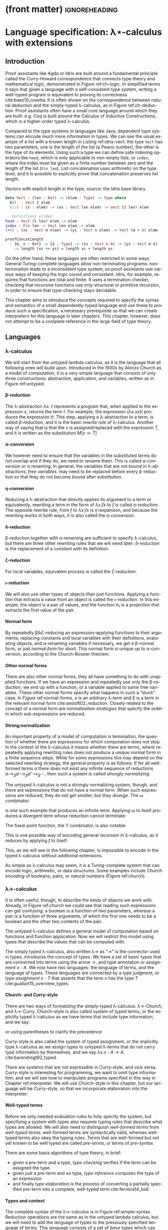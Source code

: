 * (front matter)                                              :ignoreheading:
#+LANGUAGE: en
#+OPTIONS: texht:nil toc:nil author:nil ':t H:4 num:3
#+LATEX_CLASS: fitthesis
#+LATEX_CLASS_OPTIONS: [english,zadani,odsaz]
#+EXCLUDE_TAGS: noexport
#+BIND: org-latex-title-command ""
#+BIND: org-latex-prefer-user-labels t
#+BIND: org-latex-default-figure-position "htb"

#+latex: \setcounter{chapter}{1}

* Language specification: λ⋆-calculus with extensions
  :PROPERTIES:
  :CUSTOM_ID: lambda
  :END:
** Introduction
Proof assistants like Agda or Idris are built around a fundamental principle
called the Curry-Howard correspondence that connects type theory and
mathematical logic, demonstrated in Figure ref:ch-logic. In simplified terms it
says that given a language with a self-consistent type system, writing a
well-typed program is equivalent to proving its correctness
cite:baez10_rosetta. It is often shown on the correspondence between natural
deduction and the simply-typed λ-calculus, as in Figure ref:ch-deduction. Proof
assistants often have a small core language around which they are built:
e.g. Coq is built around the Calculus of Inductive Constructions, which is a
higher-order typed λ-calculus.

#+label: ch-logic
#+CAPTION: Curry-Howard correspondence between mathematical logic and type theory
#+ATTR_LaTeX: :options [!htb]
#+begin_figure latex
\captionsetup{aboveskip=-3pt}
\begin{center}
\begin{tabular}{c|c}
Mathematical logic & Type theory \\\hline\\[-1em]
\shortstack{$⊤$ \\ true} &
\shortstack{$()$ \\ unit type} \\
\shortstack{$⊥$ \\ false} &
\shortstack{$∅$ \\ empty type} \\[3pt]
\shortstack{$p ∧ q$ \\ conjunction} &
\shortstack{$a × b$ \\ sum type} \\[3pt]
\shortstack{$p ∨ q$ \\ disjunction} &
\shortstack{$a + b$ \\ product type} \\[3pt]
\shortstack{$p ⇒ q$ \\ implication} &
\shortstack{$a → b$ \\ exponential (function) type} \\[5pt]
\shortstack{$∀x ∈ A, p$ \\ universal quantification} &
\shortstack{$Π_{x : A}B(x)$ \\ dependent product type} \\[5pt]
\shortstack{$∃x ∈ A, p$ \\ existential quantification} &
\shortstack{$Σ_{x : A}B(x)$ \\ dependent sum type} \\[5pt]
\end{tabular}
\end{center}
#+end_figure

#+label: ch-deduction
#+CAPTION: Curry-Howard correspondence between natural deduction and λ→-calculus
#+ATTR_LaTeX: :options [!htb]
#+begin_figure latex
\begin{center}
\begin{tabular}{c|c}
Natural deduction & λ→ calculus \\\hline\\[-1em]
\shortstack{
\AxiomC{}
\UnaryInfC{$Γ₁, α, Γ₂ ⊢ α$}
\DisplayProof \\ axiom} &
\shortstack{
\AxiomC{}
\UnaryInfC{$Γ₁, x : α, Γ₂ ⊢ x : α$}
\DisplayProof \\ variable} \\[7pt]

\shortstack{
\AxiomC{$Γ, α ⊢ β$}
\UnaryInfC{$Γ ⊢ α → β$}
\DisplayProof \\ implication introduction} &
\shortstack{
\AxiomC{$Γ, x : α ⊢ t : β$}
\UnaryInfC{$Γ ⊢ λx. t: α → β$}
\DisplayProof \\ abstraction} \\[7pt]

\shortstack{
\AxiomC{$Γ ⊢ α → β$}
\AxiomC{$Γ ⊢ α$}
\BinaryInfC{$Γ ⊢ β$}
\DisplayProof \\ modus ponens} &
\shortstack{
\AxiomC{$Γ ⊢ t : α → β$}
\AxiomC{$Γ ⊢ u : α$}
\BinaryInfC{$Γ ⊢ t u : β$}
\DisplayProof \\ application} \\[7pt]
\end{tabular}
\end{center}
#+end_figure

Compared to the type systems in languages like Java, dependent type systems can
encode much more information in types. We can see the usual example of a list
with a known length in Listing ref:idris-vect: the type ~Vect~ has two parameters,
one is the length of the list (a Peano number), the other is the type of its
elements. Using such a type we can define safe indexing operators like ~head~,
which is only applicable to non-empty lists, or ~index~, where the index must be
given as a finite number between zero and the length of the list (~Fin len~). List
concatenation uses arithmetic on the type level, and it is possible to
explicitly prove that concatenation preserves list length.

#+label: idris-vect
#+caption: Vectors with explicit length in the type, source: the Idris base library
#+begin_src idris
  data Vect : (len : Nat) -> (elem : Type) -> Type where
    Nil  : Vect Z elem
    (::) : (x : elem) -> (xs : Vect len elem) -> Vect (S len) elem

  -- Definitions elided
  head : Vect (S len) elem -> elem
  index : Fin len -> Vect len elem -> elem
  (++) : (xs : Vect m elem) -> (ys : Vect n elem) -> Vect (m + n) elem

  proofConcatLength
    : {m, n : Nat} -> {A : Type} -> (xs : Vect n A) -> (ys : Vect m A)
      -> length (xs ++ ys) = length xs + length ys
#+end_src

On the other hand, these languages are often restricted in some ways. General
Turing-complete languages allow non-terminating programs: non-termination leads
to a inconsistent type system, so proof assistants use various ways of keeping
the logic sound and consistent. Idris, for example, requires that functions are
total and finite. It uses a termination checker, checking that recursive
functions use only structural or primitive recursion, in order to ensure that
type-checking stays decidable.

This chapter aims to introduce the concepts required to specify the syntax and
semantics of a small dependently-typed language and use these to produce such a
specification, a necessary prerequisite so that we can create interpreters for
this language in later chapters. This chapter, however, does not attempt to be a
complete reference in the large field of type theory.

** Languages
*** λ-calculus
We will start from the untyped lambda calculus, as it is the language that all
following ones will build upon. Introduced in the 1930s by Alonzo Church as a
model of computation, it is a very simple language that consists of only three
constructions: abstraction, application, and variables, written as in Figure
ref:untyped.

#+label: untyped
#+CAPTION: λ-calculus written in Church and de Bruijn notation
#+ATTR_LaTeX: :options [htb]
#+begin_figure latex
\captionsetup[subfigure]{aboveskip=-1pt}
\begin{subfigure}[t]{.5\textwidth}\centering
  \[\begin{array}{ccll}
  e & ::= & v   & \text{variable} \\
    & |   & M~N & \text{application} \\
    & |   & λv.~M & \text{abstraction}
  \end{array}\]
  \caption{Standard (Church) notation}
\end{subfigure}
\begin{subfigure}[t]{.5\textwidth}\centering
  \[\begin{array}{ccll}
  e & ::= & v     \\
    & |   & (N)~M \\
    & |   & [v]~M
  \end{array}\]
  \caption{De Bruijn notation}
\end{subfigure}
#+end_figure

**** β-reduction
The λ-abstraction $λx.~t$ represents a program that, when applied to the
expression $x$, returns the term $t$. For example, the expression $(λx.x x) t$
produces the expression $t t$. This step, applying a λ-abstraction to a term, is
called /β-reduction/, and it is the basic /rewrite rule/ of λ-calculus. Another way
of saying that is that the x is assigned/replaced with the expression T, and it
is written as the substitution $M[x≔T]$

#+LATEX: \[ (λx. t) u ⟶_β t[x≔u] \]

**** α-conversion
We however need to ensure that the variables in the substituted terms do not
overlap and if they do, we need to rename them. This is called /α-conversion/ or α
renaming. In general, the variables that are not bound in λ-abstractions, /free
variables./ may need to be replaced before every β-reduction so that they do not
become /bound/ after substitution.

#+LATEX: \[ (λx. t) ⟶_α (λy. t[x≔y]) \]

**** η-conversion
Reducing a λ-abstraction that directly applies its argument to a term or
equivalently, rewriting a term in the form of $λx.f x$ to $f$ is called
/η-reduction/. The opposite rewrite rule, from $f$ to $λx.f x$ is
$\bar{η}\text{-expansion}$, and because the rewriting works in both ways, it is
also called the /η-conversion/.

#+LATEX: \[ λx.f x ⟶_η f\]  \[ f ⟶_{\bar{η}} λx.f x \]

**** δ-reduction
β-reduction together with α-renaming are sufficient to specify λ-calculus, but
there are three other rewriting rules that we will need later: /δ-reduction/ is
the replacement of a constant with its definition.

#+LATEX: \[ id t ⟶_δ (λx.x) t\]

**** ζ-reduction
For local variables, equivalent process is called the /ζ-reduction/.

#+LATEX: \[ let id = λx.x in id t ⟶_ζ (λx.x) t \]

**** ι-reduction
We will also use other types of objects than just functions. Applying a function
that extracts a value from an object is called the /ι-reduction/. In this example,
the object is a pair of values, and the function $π₁$ is a projection that
extracts the first value of the pair.

#+LATEX: \[ π₁ (a, b) ⟶_ι a \]

**** Normal form
By repeatedly βδιζ-reducing an expression--applying functions to their
arguments, replacing constants and local variables with their definitions,
evaluating objects, and α-renaming variables if necessary, we get a β-normal
form, or just /normal form/ for short. This normal form is unique up to
α-conversion, according to the Church-Rossier theorem.

#+begin_export latex
\[\begin{array}{rl}
     & \text{let} pair = λm.(m,m) \text{in} π₁ (pair (id 5)) \\
⟶_ζ & π₁ ((λm.(m,m)) (id 5)) \\
⟶_β & π₁ (id 5, id 5) \\
⟶_ι & id 5 \\
⟶_δ & (λx.x) 5 \\
⟶_β & 5 \\
\end{array}\]
#+end_export

**** Other normal forms
There are also other normal forms, they all have something to do with unapplied
functions. If we have an expression and repeatedly use only the β-reduction, we
end up with a function, or a variable applied to some free variables. These
other normal forms specify what happens in such a "stuck" case. In Figure
ref:normal-forms, $e$ is an arbitrary λ-term and $E$ is a term in the relevant
normal form cite:sestoft02_reduction. Closely related to the concept of a normal
form are /normalization strategies/ that specify the order in which
sub-expressions are reduced.

#+LATEX:{\renewcommand{\arraystretch}{1.3}%
#+LABEL: normal-forms
#+CAPTION: Normal forms in λ-calculus
#+begin_figure latex
\captionsetup{aboveskip=-1pt}
\begin{center}
\begin{tabular}{ccll}
& & \multicolumn{2}{c}{Reduce under abstraction} \\\cline{3-4}
& \multicolumn{1}{c|}{} & \textbf{Yes} & \multicolumn{1}{|c|}{\textbf{No}}
\\\cline{2-4}
\multicolumn{1}{c|}{\multirow{4}{*}{\rotatebox[origin=c]{90}{Reduce args}}} &
\multicolumn{1}{c|}{\multirow{2}{*}{\textbf{Yes}}}
& $E ≔ λx.E | x E₁...Eₙ$ & \multicolumn{1}{|l|}{$E ≔ λx.e | x E₁...Eₙ$}
\\
\multicolumn{1}{c|}{} & \multicolumn{1}{c|}{}
& Normal form  & \multicolumn{1}{|l|}{Weak normal form}
\\\cline{2-4}
\multicolumn{1}{c|}{} & \multicolumn{1}{c|}{\multirow{2}{*}{\textbf{No}}}
& $E ≔ λx.E | x e₁...eₙ$ & \multicolumn{1}{|l|}{$E ≔ λx.e | x e₁...eₙ$}
\\
\multicolumn{1}{c|}{} & \multicolumn{1}{c|}{}
& Head normal form & \multicolumn{1}{|l|}{Weak head normal form}
\\\cline{2-4}
\end{tabular}
\end{center}
#+end_figure
#+LATEX: }

**** Strong normalization
An important property of a model of computation is termination, the question of
whether there are expressions for which computation does not stop. In the
context of the λ-calculus it means whether there are terms, where repeatedly
applying rewriting rules does not produce a unique normal form in a finite
sequence steps. While for some expressions this may depend on the selected
rewriting strategy, the general property is as follows: If for all well-formed
terms $a$ there does not exist any infinite sequence of reductions $a ⟶_{β}
a' ⟶_{β} a''⟶_{β} ⋯$, then such a system is called /strongly normalizing/.

The untyped λ-calculus is not a strongly normalizing system, though, and there
are expressions that do not have a normal form. When such expressions are
reduced, they do not get smaller, but they /diverge/. The ω combinator:

#+LATEX: \[ω = λx.x~x\]

is one such example that produces an infinite term. Applying ω to itself
produces a divergent term whose reduction cannot terminate:

#+LATEX: \[ω~ω ⟶_δ (λx.x x)ω ⟶_β ω~ω\]

The fixed-point function, the Y combinator, is also notable:

#+LATEX: \[Y = λf.(λx.f(x x)) (λx.f(x x))\]

This is one possible way of encoding general recursion in λ-calculus, as it
reduces by applying $f$ to itself:

#+LATEX: \[Y f ⟶_{δβ} f(Y f) ⟶_{δβ} f(f(Y f))  ⟶_{δβ} ...\]

This, as we will see in the following chapter, is impossible to encode in the
typed λ-calculus without additional extensions.

As simple as λ-calculus may seem, it is a Turing-complete system that can encode
logic, arithmetic, or data structures. Some examples include /Church encoding/ of
booleans, pairs, or natural numbers (Figure ref:church).

#+LABEL: church
#+CAPTION: Church encoding of various concepts
#+ATTR_LaTeX: :options [!htb]
#+begin_figure latex
\begin{subfigure}[b]{.5\textwidth}\centering
  \[\begin{array}{ccl}
  0 & = & λf.λx.~x \\
  1 & = & λf.λx.~f~x
  \end{array}\]
  \caption{Natural numbers}
\end{subfigure}
\begin{subfigure}[b]{.5\textwidth}\centering
  \[\begin{array}{ccll}
  succ & = & λn.λf.λx.f~(n~f~x) \\
  plus & = & λm.λn.m~succ~n
  \end{array}\]
  \caption{Simple arithmetic}
\end{subfigure}
\begin{subfigure}[b]{.5\textwidth}\centering
  \[\begin{array}{ccll}
  true & = & λx.λy.x \\
  false & = & λx.λy.y \\
  not & = & λp.p~false~true \\
  and & = & λp.λq.p~q~p \\
  ifElse & = & λp.λa.λb.p~a~b
  \end{array}\]
  \caption{Logic}
\end{subfigure}
\begin{subfigure}[b]{.5\textwidth}\centering
  \[\begin{array}{ccll}
  cons & = & λf.λx.λy.f~x~y \\
  fst & = & λp.p~true \\
  snd & = & λp.p~false \\
  \end{array}\]
  \caption{Pairs}
\end{subfigure}
#+end_figure

*** λ→-calculus
It is often useful, though, to describe the kinds of objects we work
with. Already, in Figure ref:church we could see that reading such expressions
can get confusing: a boolean is a function of two parameters, whereas a pair is
a function of three arguments, of which the first one needs to be a boolean and
the other two contents of the pair.

The untyped λ-calculus defines a general model of computation based on functions
and function application. Now we will restrict this model using types that
describe the values that can be computed with.

The simply typed λ-calculus, also written λ→ as "→" is the connector used in
types, introduces the concept of types. We have a set of basic types that are
connected into terms using the arrow →, and type annotation or assignment $x :
A$. We now have two languages: the language of terms, and the language of
types. These languages are connected by a /type judgment/, or /type assignment/ $x :
T$ that asserts that the term $x$ has the type $T$
cite:guallart15_overview_types.

**** Church- and Curry-style
There are two ways of formalizing the simply-typed λ-calculus: λ→-Church, and
λ→-Curry. Church-style is also called system of typed terms, or the explicitly
typed λ-calculus as we have terms that include type information, and we say:

#+LATEX: \[λx : A.x : A → A,\]

or using parentheses to clarify the precedence

#+LATEX: \[λ(x : A).x : (A → A).\]

Curry-style is also called the system of typed assignment, or the implicitly
type λ-calculus as we assign types to untyped λ-terms that do not carry type
information by themselves, and we say $λx.x : A → A$. cite:barendregt92_typed.

There are systems that are not expressible in Curry-style, and vice versa.
Curry-style is interesting for programming, we want to omit type information;
and we will see how to manipulate programs specified in this way in Chapter
ref:interpreter. We will use Church-style in this chapter, but our language will
be Curry-style, so that we incorporate elaboration into the interpreter.

**** Well-typed terms
Before we only needed evaluation rules to fully specify the system, but
specifying a system with types also requires typing rules that describe what
types are allowed. We will also need to distinguish /well-formed terms/ from
/well-typed terms/: well-formed terms are syntactically valid, whereas well-typed
terms also obey the typing rules. Terms that are well-formed but not yet known
to be well typed are called /pre-terms/, or terms of /pre-syntax/.

There are some basis algorithms of type theory, in brief:
- given a pre-term and a type, /type checking/ verifies if the term can be assigned the type.
- given just a pre-term and no type, /type inference/ computes the type of an expression
- and finally /type elaboration/ is the process of converting a partially
  specified pre-term into a complete, well-typed term cite:ferreira14_bidi.

**** Types and context
The complete syntax of the λ→-calculus is in Figure ref:simple-syntax.
Reduction operations are the same as in the untyped lambda calculus, but we will
need to add the language of types to the previously specified language of
terms. This language consists of a set of /base types/ which can consist of
e.g. natural numbers or booleans, and /composite types/, which describe functions
between them. We also need a way to store the types of terms that are known, a
typing /context/, which consists of a list of /type judgments/ in the form $x:T$,
which associate variables to their types.

#+label: simple-syntax
#+CAPTION: λ→-calculus syntax
#+ATTR_LaTeX: :options [bht]
#+begin_figure latex
\[\begin{array}{ccll}
e & & & (terms) \\
  & ≔ & v     & \text{variable} \\
  & | & M~N   & \text{application} \\
  & | & λx.~t & \text{abstraction} \\
  & | & x:τ   & \text{annotation} \\[5pt]
τ & & & (types) \\
  & ≔ & β      & \text{base types} \\
  & | & τ → τ' & \text{composite type} \\[5pt]
Γ & & & (typing context) \\
  & ≔ & ∅     & \text{empty context} \\
  & | & Γ,x:τ & \text{type judgement} \\[5pt]
v & & & (values) \\
  & ≔ & λx. t & \text{closure} \\[5pt]
\end{array}\]
#+end_figure

**** Typing rules
The simply-typed λ-calculus can be completely specified by the typing rules in
Figure ref:simple-types cite:pierce02_types. These rules are read similarly to
logic proof trees: as an example, the rule *App* can be read as "if we can infer
$f$ with the type $A→B$ and $a$ with the type $A$ from the context Γ, then we
can also infer that function application $f a$ has the type $B$". Given these
rules and the formula

#+LATEX: \[λa:A.λb:B.a : A→B→A\]

we can also produce a derivation tree that looks similar to logic proofs and, as
mentioned before, its semantics corresponding to the logic formula "if $A$ and $B$,
then $A$" as per the Curry-Howard equivalence.

#+begin_export latex
\begin{prooftree}
\AxiomC{}
\UnaryInfC{$a:A, b:B ⊢ a:A$}
\UnaryInfC{$a:A ⊢ λb:B. a : B→A$}
\UnaryInfC{$⊢ λa:A. λb:B. a : A→B→A$}
\end{prooftree}
#+end_export

We briefly mentioned the problem of termination in the previous section; the
simply-typed λ-calculus is strongly normalizing, meaning that all well-typed
terms have a unique normal form. In other words, there is no way of writing a
well-typed divergent term; the Y combinator is impossible to type in λ→ and any
of the systems in the next chapter cite:bove08_atwork.

#+label: simple-types
#+CAPTION: λ→-calculus typing rules
#+ATTR_LaTeX: :options [!htb]
#+begin_figure latex
\begin{prooftree}
\AxiomC{$x : A ∈ Γ$}
\RightLabel{\textsc{(Var)}}
\UnaryInfC{$Γ ⊢ x : A$}
\end{prooftree}
\begin{prooftree}
\AxiomC{$Γ ⊢ f:A→B$}
\AxiomC{$Γ ⊢ a:A$}
\RightLabel{\textsc{(App)}}
\BinaryInfC{$Γ ⊢ fa : B$}
\end{prooftree}
\begin{prooftree}
\AxiomC{$Γ,x : A ⊢ b:B$}
\RightLabel{\textsc{(Abs)}}
\UnaryInfC{$Γ ⊢ λx : A. b : A→B$}
\end{prooftree}
#+end_figure

*** λ-cube
The λ→-calculus restricts the types of arguments to functions; types are static
and descriptive. When evaluating a well-typed term, the types can be erased
altogether without any effect on the computation. In other words, terms can only
depend on other terms.

Generalizations of the λ→-calculus can be organized into a cube called the
Barendregt cube, or the λ-cube cite:barendregt92_typed (Figure ref:cube). In λ→
only terms depend on terms, but there are also three other combinations
represented by the three dimensions of the cube: types depending on types
$(□,□)$, or also called type operators; terms depending on types $(□,⋆)$, called
/polymorphism/; and terms depending on types $(⋆,□)$, representing /dependent
types/.

#+label: cube
#+CAPTION: Barendregt cube (also λ-cube)
#+ATTR_LATEX: :options [!htb]
#+begin_figure latex
\centering
\begin{tikzpicture}
\matrix (m) [matrix of math nodes,
row sep=2.5em, column sep=2.5em,
text height=1.5ex,
text depth=0.25ex]{
   & λω             &     & λΠω            \\
λ2 &                & λΠ2 &                \\
   & λ\underline{ω} &     & λΠ\underline{ω}\\
λ→ &                & λΠ  \\
};
\path[-{Latex[length=2.5mm, width=1.5mm]}]
(m-1-2) edge (m-1-4)
(m-2-1) edge (m-2-3) edge node[fill=white,pos=0.4]{$(□,□)$} (m-1-2)
(m-3-2) edge (m-1-2) edge (m-3-4)
(m-4-1) edge node[fill=white]{$(□,⋆)$} (m-2-1)
(m-4-1) edge (m-3-2)
(m-4-1) edge node[fill=white]{$(⋆,□)$} (m-4-3)
(m-3-4) edge (m-1-4)
(m-2-3) edge (m-1-4)
(m-4-3) edge (m-3-4) edge (m-2-3);
\end{tikzpicture}
#+end_figure

**** Sorts
To formally describe the cube, we will need to introduce the notion of sorts. In
brief,

#+LATEX: \[t : T : ⋆ : □.\]

The meaning of the symbol $:$ is same as before, "x has type y". The type of a
term $t$ is a type $T$, the type of a type $T$ is a kind $*$, and the type of
kinds is the sort □. The symbols ⋆ and □ are called /sorts/. As with types, sorts
can be connected using arrows, e.g. $(⋆→⋆)→⋆$. To contrast the syntaxes of the
following languages, the syntax of λ→ is here:

#+begin_export latex
\[\begin{array}{ccccccc}
types & ≔ & T & | & A → B  &   &     \\
terms & ≔ & v & | & λx:A.t & | & a b \\
values & ≔ &  &   & λx:A.t &   & \\
\end{array}\]
#+end_export

**** λ\underline{ω}-calculus
Higher-order types or type operators generalizes the concepts of functions to
the type level, adding λ-abstractions and applications to the language of types.

#+begin_export latex
\[\begin{array}{ccccccccc}
types & ≔ & T & | & A → B  & | & A B & | & ΛA.B(a) \\
terms & ≔ & v & | & λx:A.t & | & a b \\
values & ≔ &  &   & λx:A.t \\
\end{array}\]
#+end_export

**** λ2-calculus
The dependency of terms on types adds polymorphic types to the language of
types: $∀X:k.A(X)$, and type abstractions (Λ-abstractions) and applications to
the language of terms. This system is also called System F, and it is equivalent
to propositional logic cite:barendregt92_typed.

#+begin_export latex
\[\begin{array}{ccccccccc}
types & ≔ & T & | & A → B  & | &     &   & ∀A.B \\
terms & ≔ & v & | & λx:A.t & | & a b & | & ΛA.t \\
values & ≔ &  &   & λx:A.t & | &     &   & ΛA.t \\
\end{array}\]
#+end_export

**** λΠ-calculus
Allowing types to depend on terms means that type of a function can depend on
its term-level arguments, hence dependent types, represented by the type
$Πa:A.B(a)$. This dependency is the reason for the name of dependently-typed
languages. This system is well-studied as the Logical Framework (LF)
cite:barendregt92_typed.

#+begin_export latex
\[\begin{array}{ccccccccc}
types & ≔ & T & | & A → B  & | &     &   & Πa:A.B \\
terms & ≔ & v & | & λx:A.b & | & a b & | & Πa:A.b \\
values & ≔ &  &   & λx:A.b & | &     &   & Πx:A.b \\
\end{array}\]
#+end_export

**** Pure type system
These systems can all be described by one set of typing rules instantiated with
a triple $(S, A, R)$. Given the set of sorts $S=\{⋆,□\}$ we can define relations
$A$ and $R$ where, for example, $A=\{(⋆,□)\}$ is translated to the axiom $⊢⋆:□$
by the rule *Start*, and $R=\{(⋆,□)\}$[fn:1] means that a kind can depend on a
type using the rule *Product*.

#+begin_export latex
\[\begin{array}{ccll}
S & ≔ & \{⋆,□\} & \text{set of sorts} \\
A & ⊆ & S×S   & \text{set of axioms} \\
R & ⊆ & S×S×S & \text{set of rules}
\end{array}\]
#+end_export

The typing rules in Figure ref:coc-rules apply to all the above-mentioned
type systems. The set $R$ exactly corresponds to the dimensions of the λ-cube,
so instantiating this type system with $R=\{(⋆,⋆)\}$ would produce the
λ→-calculus, whereas including all the dependencies $R=\{(⋆,⋆), (□,⋆),(⋆,□),
(□,□)\}$ produces the λΠω-calculus. If we also consider that the function arrow
$A→B$ is exactly equivalent to the type $Πa:A.B(a)$ if the variable $a$ is not
used in the expression $B(a)$, the similarity to Figure ref:simple-types should
be easy to see.

#+label:coc-rules
#+caption:Typing rules of a pure type system
#+ATTR_LaTeX: :options [!htb]
#+begin_figure latex
\centering
\begin{tabular}{cl}
\AxiomC{}
\RightLabel{$(s₁,s₂)∈A$}
\UnaryInfC{$⊢ s₁:s₂$}
\DisplayProof & \textsc{(Start)} \\[7pt]
\AxiomC{$Γ ⊢ A:s$}
\RightLabel{$s∈S$}
\UnaryInfC{$Γ,x:A ⊢ x:A$}
\DisplayProof & \textsc{(Var)} \\[13pt]
\AxiomC{$Γ ⊢ x : A$}
\AxiomC{$Γ ⊢ B : s$}
\RightLabel{$s∈S$}
\BinaryInfC{$Γ,y:B ⊢ x:A$}
\DisplayProof & \textsc{(Weaken)} \\[13pt]
\AxiomC{$Γ ⊢ f:Π_{x:A}B(x)$}
\AxiomC{$Γ ⊢ a:A$}
\BinaryInfC{$Γ ⊢ fa : B[x≔a]$}
\DisplayProof & \textsc{(App)} \\[13pt]
\AxiomC{$Γ,x : A ⊢ b:B$}
\AxiomC{$Γ ⊢ Π_{x:A}B(x) : s$}
\RightLabel{$s∈S$}
\BinaryInfC{$Γ ⊢ (λx : A. b) : Π_{x:A}B(x)$}
\DisplayProof & \textsc{(Abs)} \\[13pt]
\AxiomC{$Γ ⊢ A:s₁$}
\AxiomC{$Γ,x:A ⊢ B:s₂$}
\RightLabel{$(s₁,s₂,s₃)∈R$}
\BinaryInfC{$Γ ⊢ Π_{x:A}B(x) : s₃$}
\DisplayProof & \textsc{(Product)} \\[13pt]
\AxiomC{$Γ ⊢ a:A$}
\AxiomC{$Γ ⊢ A':s$}
\AxiomC{$A ⟶_β A'$}
\RightLabel{$s∈S$}
\TrinaryInfC{$Γ ⊢ a:A'$}
\DisplayProof & \textsc{(Conv)} \\[5pt]
\end{tabular}
#+end_figure

**** Universes
This can be generalized even more. Instantiating this system with an infinite
set of sorts $S=\{Type₀,Type₁,...\}$ instead of the set $\{⋆,□\}$ and setting
$A$ to $\{(Type₀, Type₁),\linebreak[1] (Type₁,Type₂), ...\}$ leads to an infinite hierarchy of
/type universes/, and is in fact an interesting topic in the field of type
theory. Proof assistants commonly use such a hierarchy cite:bove08_atwork.

**** Type in Type
Going the other way around, simplifying $S$ to $S=\{⋆\}$ and setting
$A$ to $\{(⋆,⋆)\}$, leads to an inconsistent logic system called λ⋆, also called a
system with a /Type in Type/ rule. This leads to paradoxes similar to the Russel's
paradox in set theory. [[inline:Show Girard's paradox?]]

In many pedagogic implementations of dependently-typed λ-calculi I saw, though,
this was simply acknowledged: separating universes introduces complexity but the
distinction is not as important for many purposes.

For the goal of this thesis--testing the characteristics of a runtime
system--the distinction is unimportant. In the rest of the text we will use the
inconsistent λ⋆-calculus, but with all the constructs mentioned in the preceding
type systems. We will now formally define these constructs, together with
several extensions to this system that will be useful in the context of
just-in-time compilation using Truffle, e.g., (co)product types, booleans, natural
numbers.

Proof assistants and other dependently-typed programming languages use systems
based on λΠω-calculus, which is called the Calculus of Constructions. They add
more extensions: induction and subtyping are common ones. We will discuss only a
subset of them in the following section, as many of these are irrelevant to the
goals of this thesis.

** Types
While it is possible to derive any types using only three constructs: Π-types
(dependent product), Σ-types (dependent sum), and $W\text{-types}$ (inductive
types), that we haven't seen so far; we will define specific /"wired-in"/ types
instead, as they are more straightforward to both use and implement.

We will specify the syntax and semantics of each type at the same time. For
syntax, we will define the terms and values, for semantics we will use four
parts: type formation, a way to construct new types; term introduction
(constructors), ways to construct terms of these types; term elimination
(destructors), ways to use them to construct other terms; and computation rules
that describe what happens when an introduced term is eliminated. The algorithms
to normalize and type-check these terms will be mentioned in the following
chapter. In this section we will solely focus on the syntax and semantics.

*** Π-types
As mentioned above, the type $Πa:A.B$, also called the /dependent product type/
or the /dependent function type/, is a generalization of the function type $A→B$.
Where the function type simply asserts that its corresponding function will
receive a value of a certain type as its argument, the Π-type makes the value
available in the rest of the type. Figure ref:type-pi introduces its semantics;
they are similar to the typing rules of λ→-calculus function application, except
for the substitution in the type of $B$ in rule *Elim-Pi*.

#+label: type-pi
#+CAPTION: Π-type semantics
#+ATTR_LaTeX: :options [!htb]
#+begin_figure latex
\centering
\begin{tabular}{cc}
\multicolumn{2}{c}{%
\AxiomC{$Γ ⊢ A:⋆$}
\AxiomC{$Γ, x:A ⊢ B:⋆$}
\RightLabel{\textbf{(Type-Pi)}}
\BinaryInfC{$Γ ⊢ Πx:A.B$}
\DisplayProof
} \\[15pt]
\AxiomC{$Γ,a:A ⊢ b:B$}
\RightLabel{\textbf{(Intro-Pi)}}
\UnaryInfC{$Γ ⊢ λx.b : Πx:A.B$}
\DisplayProof
&
\AxiomC{$Γ ⊢ f : Πx:A.B$}
\AxiomC{$Γ ⊢ a:A$}
\RightLabel{\textbf{(Elim-Pi)}}
\BinaryInfC{$Γ ⊢ f a : B[x≔a]$}
\DisplayProof
\\[15pt]
\multicolumn{2}{c}{%
\AxiomC{$Γ, a:A ⊢ b:B$}
\AxiomC{$Γ ⊢ a:A$}
\RightLabel{\textbf{(Eval-Pi)}}
\BinaryInfC{$Γ ⊢ (λx:A.b)a ⟶_β b[x≔a]$}
\DisplayProof
}
\end{tabular}
#+end_figure

While a very common example of a Π-type is the length-indexed vector
$Π(n:ℕ). Vec(ℝ, n)$, it is also possible to define a function with a /"dynamic"/
number of arguments like in the following listing. It is a powerful language
feature also for its programming uses, as it makes it possible to e.g. implement
a well-typed function ~printf~ that, e.g., produces the function $Nat → Nat →
String$ when called as ~printf "%d%d"~.

#+begin_export latex
\[\begin{array}{rcl}
succOrZero & : & Π(b:Bool). if b then (Nat→Nat) else Nat \\
succOrZero & = & Π(b:Bool). if b then (λx. x+1) else 0 \\[3pt]
succOrZero true 0 & ⟶_{βδ} & 1 \\
succOrZero false & ⟶_{βδ} & 0
\end{array}\]
#+end_export

**** Implicit arguments
The type-checker can infer many type arguments. Agda adds the concept of
implicit function arguments cite:bove08_atwork to ease the programmer's work and
mark inferrable type arguments in a function's type signature. Such arguments
can be specified when calling a function using a special syntax, but they are
not required cite:kovacs20_implicit. We will do the same, and as such we will
split the syntax of a Π-type back into three separate constructs, which can be
seen in Figure ref:syntax-pi.

#+label: syntax-pi
#+CAPTION: Π-type syntax
#+ATTR_LaTeX: :options [!htb]
#+begin_figure latex
\[\begin{array}{cclcccll}
term & ≔ & a → b & | & (a:A)→b & | & \{a:A\}→b & \text{(abstraction)} \\
     & | & f a   & | &         & | & f \{a\}   & \text{(application)} \\
value & ≔ & Πa:A.b
\end{array}\]
#+end_figure

The plain /function type/ $A→B$ is simple to type but does not bind the value
provided as the argument $A$. The /explicit Π-type/ $(a:A)→B$ binds the value $a$
and makes it available to use inside $B$, and the /implicit Π-type/ $\{a:A\}→B$
marks the argument as one that type elaboration should be able to infer from the
surrounding context. The following is an example of the implicit argument
syntax, a polymorphic function $id$.

#+begin_export latex
\[\begin{array}{rclcl}
id         & : & \{A:⋆\}→A→A   & ≔ &          Π(x:A).x \\
id \{Nat\} & : & Nat→Nat & ⟶_{βδ} & λ(x:Nat).x \\
id 1       & : & Nat     & ⟶_{βδ} & 1
\end{array}\]
#+end_export

*** Σ-types
The Σ-type is also called the /dependent pair type/, or alternatively the
dependent tuple, dependent sum, or even the dependent product type.  Like the
Π-type was a generalization of the function type, the Σ-type is a generalization
of a product type, or simply a /pair/. Semantically, the Σ-type is similar to the
tagged union in C-like languages: the type $Σ(a:A).B(a)$ corresponds to a value
$(a,b)$, only the type $B(a)$ can depend on the first member of the pair. This
is illustrated in Figure ref:type-sigma, where the dependency can be seen in
rule *Intro-Sigma*, in the substitution $B[x≔a]$.

#+label: type-sigma
#+CAPTION: Σ-type semantics
#+begin_figure latex
\centering
\begin{tabular}{cc}
\multicolumn{2}{c}{%
\AxiomC{$Γ ⊢ A : ⋆$}
\AxiomC{$Γ, x : A ⊢ B : ⋆$}
\RightLabel{\textbf{(Type-Sigma)}}
\BinaryInfC{$Γ ⊢ Σ_{x : A}B : ⋆$}
\DisplayProof
} \\[15pt]
\multicolumn{2}{c}{%
\AxiomC{$Γ ⊢ a : A$}
\AxiomC{$Γ, x : A ⊢ B : ⋆$}
\AxiomC{$Γ ⊢ b : B[x ≔ a]$}
\RightLabel{\textbf{(Intro-Sigma)}}
\TrinaryInfC{$Γ ⊢ (a, b) : Σ_{x : A}B$}
\DisplayProof
} \\[15pt]
\AxiomC{$Γ ⊢ p : Σ_{x : A}B$}
\RightLabel{\textbf{(Elim-Sigma1)}}
\UnaryInfC{$Γ ⊢ π₁ p : A$}
\DisplayProof &
\AxiomC{$Γ ⊢ p : Σ_{x : A}B$}
\RightLabel{\textbf{(Elim-Sigma2)}}
\UnaryInfC{$Γ ⊢ π₂ p : B[x ≔ fst p]$}
\DisplayProof \\[15pt]
\multicolumn{2}{c}{%
\AxiomC{$Γ ⊢ a : A$}
\AxiomC{$Γ, x : A ⊢ B : ⋆$}
\AxiomC{$Γ ⊢ b : B[x ≔ a]$}
\RightLabel{\textbf{(Eval-Sigma1)}}
\TrinaryInfC{$Γ ⊢ π₁ (a, b) ⟶_ι a : A$}
\DisplayProof
} \\[15pt]
\multicolumn{2}{c}{%
\AxiomC{$Γ ⊢ a : A$}
\AxiomC{$Γ, x : A ⊢ B : ⋆$}
\AxiomC{$Γ ⊢ b : B[x ≔ a]$}
\RightLabel{\textbf{(Eval-Sigma2)}}
\TrinaryInfC{$Γ ⊢ π₂ (a, b) ⟶_ι b : B$}
\DisplayProof
}
\end{tabular}
#+end_figure

Above, we had a function that could accept different arguments based on the
value of the first argument. Below we have a type that simply uses Σ in place of
Π in the type: based on the value of the first member, the second member can be
either a function or a value, and still be a well-typed term.

#+begin_export latex
\[\begin{array}{rcl}
FuncOrVal & : & Σ(b:Bool). if b then (Nat→Nat) else Nat \\
(true, λx. x+1) & : & FuncOrVal \\
(false, 0) & : & FuncOrVal
\end{array}\]

#+end_export

**** Pair
Similar to the function type, given the expression $Σ(a:A).B(a)$, if $a$ does
not occur in the expression $B(a)$, then it is the non-dependent pair type. The
pair type is useful to express an isomorphism also used in general programming
practice: a conversion between a function of two arguments, and a function of
one argument that returns a function of one argument:

#+begin_export latex
\[\begin{array}{rclcll}
          &   & A × B → C   & ⇔ & A → B → C \\
    curry & ≔ & λ(f:A×B→C). &   & λ(x:A).λ(y:B). & f (x,y) \\
  uncurry & ≔ & λ(f:A→B→C). &   & λ(x:A×B). & f (π₁ x) (π₂ y)
\end{array}\]
#+end_export

**** Tuple
The n-tuple is a generalization of the pair, a non-dependent set of an arbitrary
number of values, otherwise expressible as a set of nested pairs: commonly
written as $(a₁, ..., aₙ)$.

**** Record
A record type is similar to a tuple, only its members have unique labels. In
Figure ref:type-record we see the semantics of a general record type, using the
notation $\{l_i=t_i\} : \{l_i:T_i\}$ and a projection $record.member$.

#+label: type-record
#+CAPTION: Record semantics
#+ATTR_LaTeX: :options [!htb]
#+begin_figure latex
\centering
\begin{tabular}{cc}
\multicolumn{2}{c}{%
\AxiomC{$∀i∈\{1..n\} Γ ⊢ Tᵢ:⋆$}
\RightLabel{\textbf{(Type-Rec)}}
\UnaryInfC{$Γ ⊢ \{lᵢ:Tᵢ^{i∈\{1..n\}}\}:⋆$}
\DisplayProof } \\[15pt]
\multicolumn{2}{c}{%
\AxiomC{$∀i∈\{1..n\} Γ ⊢ tᵢ : Tᵢ$}
\RightLabel{\textbf{(Intro-Rec)}}
\UnaryInfC{$Γ ⊢ \{lᵢ=tᵢ^{i∈\{1..n\}}\} : \{lᵢ:Tᵢ^{i∈\{1..n\}}\}$}
\DisplayProof } \\[15pt]
\multicolumn{2}{c}{%
\AxiomC{$Γ ⊢ t : \{lᵢ:Tᵢ^{i∈\{1..n\}}\}$}
\RightLabel{\textbf{(Elim-Rec)}}
\UnaryInfC{$Γ ⊢ t.lᵢ : Tᵢ$}
\DisplayProof } \\[15pt]
\multicolumn{2}{c}{%
\AxiomC{$∀i∈\{1..n\} Γ ⊢ tᵢ : Tᵢ$}
\AxiomC{$Γ ⊢ t : \{lᵢ:Tᵢ^{i∈\{1..n\}}\}$}
\RightLabel{\textbf{(Eval-Rec)}}
\BinaryInfC{$Γ ⊢ \{lᵢ=tᵢ^{i∈\{1..n\}}\}.lᵢ ⟶_ι tᵢ : B$}
\DisplayProof
}
\end{tabular}
#+end_figure

In Figure ref:syntax-sigma we have a syntax that unifies all of these concepts:
a Σ-type, a pair, an n-tuple, a named record. A non-dependent n-tuple type is
written as $A×B×C$ with values $(a,b,c)$. Projections of non-dependent tuples
use numbers, e.g., $p.1$, $p.2$, ... A dependent sum type is written in the same
way as a named record: $(a:A)×B$ binds the value $a:A$ in the rest of the type
$B$, and on the value-level enables the projection $obj.a$.

#+label: syntax-sigma
#+CAPTION: Σ-type syntax
#+ATTR_LaTeX: :options [!htb]
#+begin_figure latex
\[\begin{array}{cclcll}
term & ≔ & T₁×⋯×Tₙ     & | & (l₁:T₁)×⋯×(lₙ:Tₙ)×T_{n+1} & \text{(types)} \\
     & | & t.i         & | & t.lₙ            & \text{(destructors)} \\
     & | & (t₁, ⋯, tₙ) &   &                 & \text{(constructor)} \\
value & ≔ & (t₁, ⋯, tₙ)
\end{array}\]
#+end_figure

**** Coproduct
The sum type or the coproduct $A+B$ can have values from both types $A$ and $B$,
often written as $a:A⊢ inl A:A+B$, where $inl$ means "on the left-hand side of
the sum $A+B$". This can be generalized to the concept of /variant types/, with an
arbitrary number of named members; shown below, using Haskell syntax:

#+LATEX: \[data Maybe a = Nothing | Just a\]

For the purposes of our language, a binary sum type is useful, but inductive
variant types would require more involved constraint checking, so we will ignore
those, only using simple sum types in the form of $A+B$. This type can be
derived using a dependent pair where the first member is a boolean.

#+LATEX: \[Char+Int ≃ Σ(x:Bool). if x Char Int\]

*** Value types
**** Finite sets
Pure type systems mentioned in the previous chapter often use types like *0*, *1*,
and *2* with a finite number of inhabitants, where the type *0* (with zero
inhabitants of the type) is the empty or void type. Type *1* with a single
inhabitant is the unit type, and the type *2* is the boolean type. Also, the
infinite set of natural numbers can be defined using induction over *2*.
For our purposes it is enough to define a fixed number of types, though.

**** Unit
The unit type *1*, or commonly written as the 0-tuple "$()$", is sometimes used as a
universal return value. As it has no evaluation rules, though, we can simply add
a new type $Unit$ and a new value and term $unit$, with the rule $unit : Unit$.

**** Booleans
The above-mentioned type *2* has two inhabitants and can be semantically mapped to
the boolean type. In Figure ref:type-bool we introduce the values (constructors)
$true$ and $false$, and a simple eliminator $if$ that returns one of two values
based on the truth value of its argument.

#+label: type-bool
#+CAPTION: \texttt{Bool} semantics
#+ATTR_LaTeX: :options [htb]
#+begin_figure latex
\centering
\begin{tabular}{cc}
\multicolumn{2}{c}{%
\AxiomC{}
\RightLabel{\textbf{(Type-Nat)}}
\UnaryInfC{$⊢ Bool : ⋆$}
\DisplayProof
} \\[15pt]
\AxiomC{}
\RightLabel{\textbf{(Intro-True)}}
\UnaryInfC{$⊢ true : Bool$}
\DisplayProof &
\AxiomC{}
\RightLabel{\textbf{(Intro-False)}}
\UnaryInfC{$⊢ false : False$}
\DisplayProof
\\[15pt]
\multicolumn{2}{c}{%
\AxiomC{$Γ ⊢ a₁:A$}
\AxiomC{$Γ ⊢ a₂:A$}
\RightLabel{\textbf{(Elim-Bool)}}
\BinaryInfC{$Γ,x:Bool ⊢ if x a₁ a₂ : A$}
\DisplayProof
} \\[15pt]
\AxiomC{$Γ ⊢ a₁:A$}
\AxiomC{$Γ ⊢ a₂:A$}
\RightLabel{\textbf{(Eval-True)}}
\BinaryInfC{$Γ ⊢ if true a₁ a₂ ⟶_ι a₁ : A$}
\DisplayProof &
\AxiomC{$Γ ⊢ a₁:A$}
\AxiomC{$Γ ⊢ a₂:A$}
\RightLabel{\textbf{(Eval-False)}}
\BinaryInfC{$if false a₁ a₂ ⟶_ι a₂ : A$}
\DisplayProof
\end{tabular}
#+end_figure

**** Natural numbers
The natural numbers form an infinite set, unlike the above value types.  On
their own, adding natural numbers to a type system does not produce
non-termination, as the recursion involved in their manipulation can be limited
to primitive recursion as e.g., used in Gödel's System T cite:bove08_atwork.
The constructions introduced in Figure ref:type-nat are simply the constructors
$zero$ and $succ$, and the destructor $natElim$ unwraps at most one layer of
$succ$. [[inline:Dependent eliminator too? ncatlab]]

#+label: type-nat
#+CAPTION: \texttt{Nat} semantics
#+ATTR_LaTeX: :options [htb]
#+begin_figure latex
\centering
\begin{tabular}{cc}
\multicolumn{2}{c}{%
\AxiomC{}
\RightLabel{\textbf{(Type-Nat)}}
\UnaryInfC{$⊢ Nat : ⋆$}
\DisplayProof
} \\[15pt]
\AxiomC{}
\RightLabel{\textbf{(Intro-Zero)}}
\UnaryInfC{$⊢ zero : Nat$}
\DisplayProof &
\AxiomC{$Γ ⊢ n : Nat$}
\RightLabel{\textbf{(Intro-Succ)}}
\UnaryInfC{$Γ ⊢ succ n : Nat$}
\DisplayProof
\\[15pt]
\multicolumn{2}{c}{%
\AxiomC{$Γ ⊢ a₁:A$}
\AxiomC{$Γ,n:Nat ⊢ a₂:A$}
\RightLabel{\textbf{(Elim-Nat)}}
\BinaryInfC{$Γ,x:Nat ⊢ natElim x a₁ (λx.a₂)$}
\DisplayProof
} \\[15pt]
\multicolumn{2}{c}{%
\AxiomC{$Γ ⊢ a₁:A$}
\AxiomC{$Γ,n:Nat ⊢ a₂:A$}
\RightLabel{\textbf{(Eval-Zero)}}
\BinaryInfC{$Γ ⊢ natElim zero a₁ (λx.a₂) ⟶_ι a₁ : A$}
\DisplayProof
} \\[15pt]
\multicolumn{2}{c}{%
\AxiomC{$Γ ⊢ a₁:A$}
\AxiomC{$Γ,n:Nat ⊢ a₂:A$}
\AxiomC{$Γ ⊢ n:Nat$}
\RightLabel{\textbf{(Eval-Succ)}}
\TrinaryInfC{$natElim (succ n) a₁ (λx.a₂) ⟶_ι a₂[x≔n] : A$}
\DisplayProof
}
\end{tabular}
#+end_figure

*** μ-types
There are multiple ways of encoding recursion in λ-calculi with types, based on
whether a recursive expression is delimited using types, or whether it is also
reflected in the type of a recursive expression. Recursion must be defined
carefully if the type system needs to be consistent, as non-restricted general
recursion leads to non-termination and inconsistency. /Iso-recursive types/ use
explicit folding and unfolding operations, that convert between the recursive
type $μa.T$ and $T[a≔μa.T]$, whereas in /equi-recursive types/ these operations
are implicit and inserted by the type-checker.

As both complicate the type-checker, we will use a simpler value-level recursive
combinator $fix$. While this does compromise the consistency of the type system,
it is sufficient for the purposes of runtime system characterization.

#+label: type-fix
#+CAPTION: \texttt{fix} semantics
#+ATTR_LaTeX: :options [htb]
#+begin_figure latex
\centering
\begin{tabular}{cc}
\multicolumn{2}{c}{%
\AxiomC{$Γ ⊢ f:A→A$}
\RightLabel{\textbf{(Type-Fix)}}
\UnaryInfC{$Γ ⊢ fix f : A$}
\DisplayProof
} \\[15pt]
\multicolumn{2}{c}{%
\AxiomC{$Γ,x:A ⊢ t:A$}
\RightLabel{\textbf{(Eval-Fix)}}
\UnaryInfC{$Γ ⊢ fix (λx.t) ⟶_β t[x≔(λx.t)] : A$}
\DisplayProof
}
\end{tabular}
#+end_figure

The semantics of the function $fix$ are described in Figure ref:type-fix. This
definition is sufficient to define e.g., the recursive computation of a
Fibonacci number or a local recursive binding as below.

#+begin_src text
fib = fix (λf. λn. if (isLess n 2) n (add (f (n - 1)) (f (n-2))))

evenOdd
  : (isEven : Nat → Bool) × (isOdd : Nat → Bool) × Top
  = fix (λf. ( if isZero x then true else f.isOdd (pred x)
            , if isZero x then false else f.isEven (pred x)
            , Top
            ))
#+end_src

** Remaining constructs
These constructs together form a complete core language capable of forming and
evaluating expressions. Already, this would be a usable programming
language. However, the /surface language/ is still missing: the syntax for
defining constants and variables, and interacting with the compiler.

**** Local definitions
The λ-calculus is, to use programming language terminology, a purely functional
programming language: without specific extensions, any language construct is an
expression. We will use the syntax of Agda, and keep local variable definition
as an expression as well, using a ~let-in~ construct, with the semantics given in
Figure ref:let-in.

#+label: let-in
#+CAPTION: \texttt{let-in} semantics
#+ATTR_LATEX: :options [htb]
#+begin_figure latex
\captionsetup{aboveskip=-3pt}
\begin{prooftree}
\AxiomC{$Γ ⊢ a : A$}
\AxiomC{$Γ,x:A ⊢ b : B$}
\RightLabel{\textbf{(Type-Let)}}
\BinaryInfC{$Γ ⊢ \text{let} x=a \text{in} b:B$}
\end{prooftree}
\begin{prooftree}
\AxiomC{$Γ ⊢ v:A$}
\AxiomC{$Γ,x:A ⊢ e:B$}
\RightLabel{\textbf{(Eval-Let)}}
\BinaryInfC{$\text{let} x=v \text{in} e ⟶_ζ e[x≔v]$}
\end{prooftree}
#+end_figure

**** Global definitions
Global definitions are not strictly necessary, as with local definitions and the
fixed-point combinator we could emulate them. However, global definitions will
be useful later in the process of elaborations, when global top-level
definitions will separate blocks that we can type-check separately. We will add
three top-level expressions: a declaration that only
assigns a name to a type, and a definition with and without type. Definitions
without types will have them inferred.

#+begin_export latex
\[\begin{array}{ccl}
top & ≔ & id : term \\
    & | & id : term = term \\
    & | & id = term \\
\end{array}\]
#+end_export

**** Holes
A construct that serves solely as information to the compiler and will not be
used at runtime is a /hole/. It can take the place of a term in an expression and
marks the missing term as one to be inferred ("filled in") during
elaboration[fn:2]. In fact, the syntax for a global definition without a type
will use a hole in place of its type. The semantics of a hole are omitted on
purpose as they would also require specifying the type inference algorithm.

#+begin_export latex
\[\begin{array}{ccl}
term & ≔ & \_
\end{array}\]
#+end_export

**** Interpreter directives
Another type of top-level expressions is a pragma, a direct command to the
compiler. We will use these when evaluating the time it takes to normalize or
elaborate an expression, or when enabling or disabling the use of "wired-in"
types, e.g. to compare the performance impact of using a Church encoding of
numbers versus a natural type that uses hardware integers. We will once again
use the syntax of Agda:

#+begin_export latex
\[\begin{array}{ccl}
top & ≔ & \{-\# BUILTIN id \#-\} \\
    & | & \{-\# ELABORATE term \#-\} \\
    & | & \{-\# NORMALIZE term \#-\} \\
\end{array}\]
#+end_export

**** Polyglot
Lastly, one language feature that will only be described and implemented in
Chapter ref:jit-interpreter: a /"polyglot"/ construct that offers a way to execute
code in a different language, which is a feature of the Truffle framework. The
selected syntax is a three-part expression that contains the name of language to
be used, the foreign code, and the type of the result of evaluating this foreign
code:

#+begin_export latex
\[\begin{array}{ccl}
term & ≔ & [| id | foreign | term |]
\end{array}\]
#+end_export

The syntax and semantics presented here altogether comprise a working
programming language. A complete listing of the semantics is included in
Appendix ref:spec. The syntax, written using the notation of the ANTLR parser
generator is in Listing ref:grammar. The syntax does not mention constants like
$true$ or $Nat$, as they will be implemented as global definitions bound in the
initial type-checking context and do not need to be recognized during parsing.

With this, the language specification is complete, and we can move on to the
next part, implementing a type-checker and an interpreter for this language.

#+label: grammar
#+caption: The complete grammar, written using simplified ANTLR
#+begin_src antlr
  FILE : STMT (STMTEND STMT)* ;
  STMT : "{-#" PRAGMA "#-}"
       | ID ":" EXPR
       | ID (":" EXPR)? "=" EXPR
       ;
  EXPR : "let" ID ":" EXPR "=" EXPR "in" EXPR
       | "λ" LAM_BINDER "." EXPR
       | PI_BINDER+ "→" EXPR
       | ATOM ARG*
       ;
  LAM_BINDER : ID | "_" | "{" (ID | "_") "}" ;
  PI_BINDER : ATOM ARG* | "(" ID+ ":" EXPR ")" | "{" ID+ ":" EXPR "}" ;
  ARG : ATOM | "{" ID ("=" TERM)? "}" ;
  ATOM : "[" ID "|" FOREIGN "|" TERM "]"
       | EXPR "×" EXPR
       | "(" EXPR ("," EXPR)+ ")"
       | "(" EXPR ")"
       | ID "." ID
       | ID
       | NAT
       | "*"
       | "_"
       ;
   STMTEND : ("\n" | ";")+ ;
   ID : [a-zA-Z] [a-zA-Z0-9] ;
   SKIP : [ \t] | "--" [^\r\n]* | "{-" [^#] .* "-}" ;
  // pragma discussed in text
#+end_src
* Bibliography                                                :ignoreheading:
bibliographystyle:abbrv
bibliography:bibliography.bib
* Footnotes
[fn:2] Proof assistants also use the concept of a metavariable, often with the syntax $?α$.
[fn:1] The elements of $R$ are written as $(s₁,s₂)$, which is equivalent to $(s₁,s₂,s₂)$.

